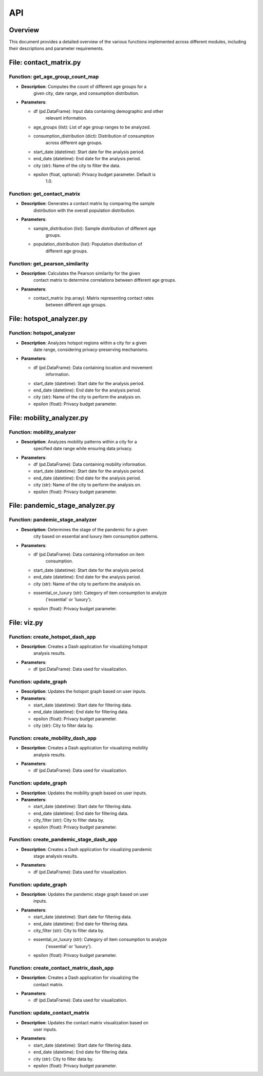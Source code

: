 API
===

Overview
--------

This document provides a detailed overview of the various functions
implemented across different modules, including their descriptions and
parameter requirements.

File: contact_matrix.py
-----------------------

Function: get_age_group_count_map
~~~~~~~~~~~~~~~~~~~~~~~~~~~~~~~~~

-  **Description**: Computes the count of different age groups for a
      given city, date range, and consumption distribution.

-  **Parameters**:

   -  df (pd.DataFrame): Input data containing demographic and other
         relevant information.

   -  age_groups (list): List of age group ranges to be analyzed.

   -  consumption_distribution (dict): Distribution of consumption
         across different age groups.

   -  start_date (datetime): Start date for the analysis period.

   -  end_date (datetime): End date for the analysis period.

   -  city (str): Name of the city to filter the data.

   -  epsilon (float, optional): Privacy budget parameter. Default is
         1.0.

Function: get_contact_matrix
~~~~~~~~~~~~~~~~~~~~~~~~~~~~

-  **Description**: Generates a contact matrix by comparing the sample
      distribution with the overall population distribution.

-  **Parameters**:

   -  sample_distribution (list): Sample distribution of different age
         groups.

   -  population_distribution (list): Population distribution of
         different age groups.

Function: get_pearson_similarity
~~~~~~~~~~~~~~~~~~~~~~~~~~~~~~~~

-  **Description**: Calculates the Pearson similarity for the given
      contact matrix to determine correlations between different age
      groups.

-  **Parameters**:

   -  contact_matrix (np.array): Matrix representing contact rates
         between different age groups.

File: hotspot_analyzer.py
-------------------------

Function: hotspot_analyzer
~~~~~~~~~~~~~~~~~~~~~~~~~~

-  **Description**: Analyzes hotspot regions within a city for a given
      date range, considering privacy-preserving mechanisms.

-  **Parameters**:

   -  df (pd.DataFrame): Data containing location and movement
         information.

   -  start_date (datetime): Start date for the analysis period.

   -  end_date (datetime): End date for the analysis period.

   -  city (str): Name of the city to perform the analysis on.

   -  epsilon (float): Privacy budget parameter.

File: mobility_analyzer.py
--------------------------

Function: mobility_analyzer
~~~~~~~~~~~~~~~~~~~~~~~~~~~

-  **Description**: Analyzes mobility patterns within a city for a
      specified date range while ensuring data privacy.

-  **Parameters**:

   -  df (pd.DataFrame): Data containing mobility information.

   -  start_date (datetime): Start date for the analysis period.

   -  end_date (datetime): End date for the analysis period.

   -  city (str): Name of the city to perform the analysis on.

   -  epsilon (float): Privacy budget parameter.

File: pandemic_stage_analyzer.py
--------------------------------

Function: pandemic_stage_analyzer
~~~~~~~~~~~~~~~~~~~~~~~~~~~~~~~~~

-  **Description**: Determines the stage of the pandemic for a given
      city based on essential and luxury item consumption patterns.

-  **Parameters**:

   -  df (pd.DataFrame): Data containing information on item
         consumption.

   -  start_date (datetime): Start date for the analysis period.

   -  end_date (datetime): End date for the analysis period.

   -  city (str): Name of the city to perform the analysis on.

   -  essential_or_luxury (str): Category of item consumption to analyze
         ('essential' or 'luxury').

   -  epsilon (float): Privacy budget parameter.

File: viz.py
------------

Function: create_hotspot_dash_app
~~~~~~~~~~~~~~~~~~~~~~~~~~~~~~~~~

-  **Description**: Creates a Dash application for visualizing hotspot
      analysis results.

-  **Parameters**:

   -  df (pd.DataFrame): Data used for visualization.

Function: update_graph
~~~~~~~~~~~~~~~~~~~~~~

-  **Description**: Updates the hotspot graph based on user inputs.

-  **Parameters**:

   -  start_date (datetime): Start date for filtering data.

   -  end_date (datetime): End date for filtering data.

   -  epsilon (float): Privacy budget parameter.

   -  city (str): City to filter data by.

Function: create_mobility_dash_app
~~~~~~~~~~~~~~~~~~~~~~~~~~~~~~~~~~

-  **Description**: Creates a Dash application for visualizing mobility
      analysis results.

-  **Parameters**:

   -  df (pd.DataFrame): Data used for visualization.

.. _function-update_graph-1:

Function: update_graph
~~~~~~~~~~~~~~~~~~~~~~

-  **Description**: Updates the mobility graph based on user inputs.

-  **Parameters**:

   -  start_date (datetime): Start date for filtering data.

   -  end_date (datetime): End date for filtering data.

   -  city_filter (str): City to filter data by.

   -  epsilon (float): Privacy budget parameter.

Function: create_pandemic_stage_dash_app
~~~~~~~~~~~~~~~~~~~~~~~~~~~~~~~~~~~~~~~~

-  **Description**: Creates a Dash application for visualizing pandemic
      stage analysis results.

-  **Parameters**:

   -  df (pd.DataFrame): Data used for visualization.

.. _function-update_graph-2:

Function: update_graph
~~~~~~~~~~~~~~~~~~~~~~

-  **Description**: Updates the pandemic stage graph based on user
      inputs.

-  **Parameters**:

   -  start_date (datetime): Start date for filtering data.

   -  end_date (datetime): End date for filtering data.

   -  city_filter (str): City to filter data by.

   -  essential_or_luxury (str): Category of item consumption to analyze
         ('essential' or 'luxury').

   -  epsilon (float): Privacy budget parameter.

Function: create_contact_matrix_dash_app
~~~~~~~~~~~~~~~~~~~~~~~~~~~~~~~~~~~~~~~~

-  **Description**: Creates a Dash application for visualizing the
      contact matrix.

-  **Parameters**:

   -  df (pd.DataFrame): Data used for visualization.

Function: update_contact_matrix
~~~~~~~~~~~~~~~~~~~~~~~~~~~~~~~

-  **Description**: Updates the contact matrix visualization based on
      user inputs.

-  **Parameters**:

   -  start_date (datetime): Start date for filtering data.

   -  end_date (datetime): End date for filtering data.

   -  city (str): City to filter data by.

   -  epsilon (float): Privacy budget parameter.
